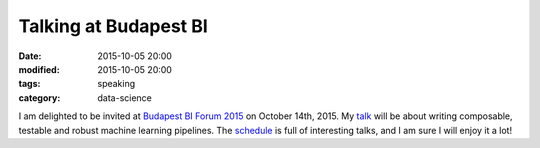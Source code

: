Talking at Budapest BI
#######################

:date: 2015-10-05 20:00
:modified: 2015-10-05 20:00
:tags: speaking
:category: data-science


I am delighted to be invited at `Budapest BI Forum 2015
<http://budapestbiforum.hu/>`_ on October 14th, 2015. My `talk
<https://budapestbi2015.sched.org/event/a4dfe3dbd53ca8b92a21ca2f80d214f6>`_
will be about writing composable, testable and robust machine learning
pipelines. The `schedule <https://budapestbi2015.sched.org/>`_ is full of interesting talks, and I am sure I will enjoy it a lot!
